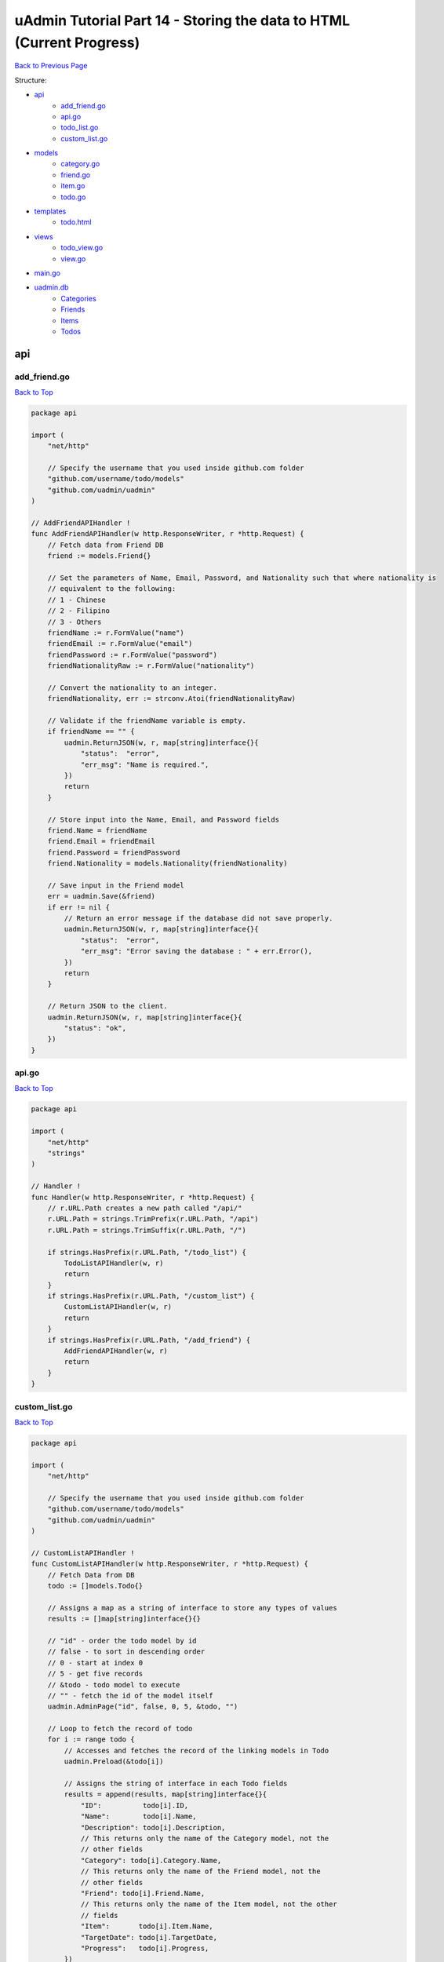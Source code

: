 uAdmin Tutorial Part 14 - Storing the data to HTML (Current Progress)
=====================================================================
`Back to Previous Page`_

.. _Back to Previous Page: https://uadmin-docs.readthedocs.io/en/latest/tutorial/part14.html

Structure:

* `api`_
    * `add_friend.go`_
    * `api.go`_
    * `todo_list.go`_
    * `custom_list.go`_
* `models`_
    * `category.go`_
    * `friend.go`_
    * `item.go`_
    * `todo.go`_
* `templates`_
    * `todo.html`_
* `views`_
    * `todo_view.go`_
    * `view.go`_
* `main.go`_
* `uadmin.db`_
    * `Categories`_
    * `Friends`_
    * `Items`_
    * `Todos`_

api
---

**add_friend.go**
^^^^^^^^^^^^^^^^^
`Back to Top`_

.. code-block:: go

    package api

    import (
        "net/http"

        // Specify the username that you used inside github.com folder
        "github.com/username/todo/models"
        "github.com/uadmin/uadmin"
    )

    // AddFriendAPIHandler !
    func AddFriendAPIHandler(w http.ResponseWriter, r *http.Request) {
        // Fetch data from Friend DB
        friend := models.Friend{}

        // Set the parameters of Name, Email, Password, and Nationality such that where nationality is
        // equivalent to the following:
        // 1 - Chinese
        // 2 - Filipino
        // 3 - Others
        friendName := r.FormValue("name")
        friendEmail := r.FormValue("email")
        friendPassword := r.FormValue("password")
        friendNationalityRaw := r.FormValue("nationality")

        // Convert the nationality to an integer.
        friendNationality, err := strconv.Atoi(friendNationalityRaw)

        // Validate if the friendName variable is empty.
        if friendName == "" {
            uadmin.ReturnJSON(w, r, map[string]interface{}{
                "status":  "error",
                "err_msg": "Name is required.",
            })
            return
        }

        // Store input into the Name, Email, and Password fields
        friend.Name = friendName
        friend.Email = friendEmail
        friend.Password = friendPassword
        friend.Nationality = models.Nationality(friendNationality)

        // Save input in the Friend model
        err = uadmin.Save(&friend)
        if err != nil {
            // Return an error message if the database did not save properly.
            uadmin.ReturnJSON(w, r, map[string]interface{}{
                "status":  "error",
                "err_msg": "Error saving the database : " + err.Error(),
            })
            return
        }

        // Return JSON to the client.
        uadmin.ReturnJSON(w, r, map[string]interface{}{
            "status": "ok",
        })
    }

**api.go**
^^^^^^^^^^
`Back to Top`_

.. code-block:: go

    package api

    import (
        "net/http"
        "strings"
    )

    // Handler !
    func Handler(w http.ResponseWriter, r *http.Request) {
        // r.URL.Path creates a new path called "/api/"
        r.URL.Path = strings.TrimPrefix(r.URL.Path, "/api")
        r.URL.Path = strings.TrimSuffix(r.URL.Path, "/")

        if strings.HasPrefix(r.URL.Path, "/todo_list") {
            TodoListAPIHandler(w, r)
            return
        }
        if strings.HasPrefix(r.URL.Path, "/custom_list") {
            CustomListAPIHandler(w, r)
            return
        }
        if strings.HasPrefix(r.URL.Path, "/add_friend") {
            AddFriendAPIHandler(w, r)
            return
        }
    }

**custom_list.go**
^^^^^^^^^^^^^^^^^^
`Back to Top`_

.. code-block:: go

    package api

    import (
        "net/http"

        // Specify the username that you used inside github.com folder
        "github.com/username/todo/models"
        "github.com/uadmin/uadmin"
    )

    // CustomListAPIHandler !
    func CustomListAPIHandler(w http.ResponseWriter, r *http.Request) {
        // Fetch Data from DB
        todo := []models.Todo{}

        // Assigns a map as a string of interface to store any types of values
        results := []map[string]interface{}{}

        // "id" - order the todo model by id
        // false - to sort in descending order
        // 0 - start at index 0
        // 5 - get five records
        // &todo - todo model to execute
        // "" - fetch the id of the model itself
        uadmin.AdminPage("id", false, 0, 5, &todo, "")

        // Loop to fetch the record of todo
        for i := range todo {
            // Accesses and fetches the record of the linking models in Todo
            uadmin.Preload(&todo[i])

            // Assigns the string of interface in each Todo fields
            results = append(results, map[string]interface{}{
                "ID":          todo[i].ID,
                "Name":        todo[i].Name,
                "Description": todo[i].Description,
                // This returns only the name of the Category model, not the
                // other fields
                "Category": todo[i].Category.Name,
                // This returns only the name of the Friend model, not the
                // other fields
                "Friend": todo[i].Friend.Name,
                // This returns only the name of the Item model, not the other
                // fields
                "Item":       todo[i].Item.Name,
                "TargetDate": todo[i].TargetDate,
                "Progress":   todo[i].Progress,
            })
        }

        // Prints the results in JSON format
        uadmin.ReturnJSON(w, r, results)
    }

**todo_list.go**
^^^^^^^^^^^^^^^^
`Back to Top`_

.. code-block:: go

    package api

    import (
        "net/http"

        // Specify the username that you used inside github.com folder
        "github.com/username/todo/models"
        "github.com/uadmin/uadmin"
    )

    // TodoListAPIHandler !
    func TodoListAPIHandler(w http.ResponseWriter, r *http.Request) {
        // Fetch all records in the database
        todo := []models.Todo{}
        uadmin.All(&todo)

        // Accesses and fetches data from another model
        for t := range todo {
            uadmin.Preload(&todo[t])
        }

        // Return todo JSON object
        uadmin.ReturnJSON(w, r, todo)
    }

models
------

**category.go**
^^^^^^^^^^^^^^^
`Back to Top`_

.. code-block:: go

    package models

    import (
        "github.com/uadmin/uadmin"
    )

    // Category Model !
    type Category struct {
        uadmin.Model
        Name string `uadmin:"required"`
        Icon string `uadmin:"image"`
    }

**friend.go**
^^^^^^^^^^^^^^^
`Back to Top`_

.. code-block:: go

    package models

    import (
        "github.com/uadmin/uadmin"
    )

    // Nationality Field !
    type Nationality int

    // Chinese !
    func (Nationality) Chinese() Nationality {
        return 1
    }

    // Filipino !
    func (Nationality) Filipino() Nationality {
        return 2
    }

    // Others !
    func (Nationality) Others() Nationality {
        return 3
    }

    // Friend Model !
    type Friend struct {
        uadmin.Model
        Name        string `uadmin:"required"`
        Email       string `uadmin:"email"`
        Password    string `uadmin:"password;list_exclude"`
        Nationality Nationality
        Invite      string `uadmin:"link"`
    }

    // Save !
    func (f *Friend) Save() {
        f.Invite = "https://www.google.com/"
        uadmin.Save(f)
    }

**item.go**
^^^^^^^^^^^
`Back to Top`_

.. code-block:: go

    package models

    import (
        "strings"

        "github.com/uadmin/uadmin"
    )

    // Item Model !
    type Item struct {
        uadmin.Model
        Name         string     `uadmin:"required;search;categorical_filter;filter;display_name:Product Name;default_value:Computer"`
        Description  string     `uadmin:"multilingual"`
        Category     []Category `uadmin:"list_exclude" gorm:"many2many:category"`
        CategoryList string     `uadmin:"read_only"`
        Cost         int        `uadmin:"money;pattern:^[0-9]*$;pattern_msg:Your input must be a number.;help:Input numeric characters only in this field."`
        Rating       int        `uadmin:"min:1;max:5"`
    }

    // Save !
    func (i *Item) Save() {
        // Add a new string array type variable called categoryList
        categoryList := []string{}

        // Append every element to the categoryList array
        for c := range i.Category {
            categoryList = append(categoryList, i.Category[c].Name)
        }

        // Concatenate the categoryList to a single string separated by comma
        joinList := strings.Join(categoryList, ", ")

        // Store the joined string to the CategoryList field
        i.CategoryList = joinList

        // Save it to the database
        uadmin.Save(i)
    }


**todo.go**
^^^^^^^^^^^
`Back to Top`_

.. code-block:: go

    package models

    import (
        "time"

        "github.com/uadmin/uadmin"
    )

    // Todo Model !
    type Todo struct {
        uadmin.Model
        Name        string
        Description string `uadmin:"html"`
        Category    Category
        CategoryID  uint
        Friend      Friend `uadmin:"help:Who will be a part of your activity?"`
        FriendID    uint
        Item        Item `uadmin:"help:What are the requirements needed in order to accomplish your activity?"`
        ItemID      uint
        TargetDate  time.Time
        Progress    int `uadmin:"progress_bar"`
    }

templates
---------

**todo.html**
^^^^^^^^^^^^^
`Back to Top`_

.. code-block:: html

    <!DOCTYPE html>
    <html lang="en">
      <head>
        <meta charset="UTF-8">
        <meta name="viewport" content="width=device-width, initial-scale=1.0">
        <meta http-equiv="X-UA-Compatible" content="ie=edge">

        <!-- Latest compiled and minified CSS -->
        <link href="https://cdn.jsdelivr.net/npm/bootstrap@5.1.1/dist/css/bootstrap.min.css" rel="stylesheet" integrity="sha384-F3w7mX95PdgyTmZZMECAngseQB83DfGTowi0iMjiWaeVhAn4FJkqJByhZMI3AhiU" crossorigin="anonymous">

        <title>Todo List</title>
      </head>
      <body>
        <div class="container-fluid">
          <table class="table table-striped">
            <!-- Todo Fields -->
            <thead>
              <tr>
                <th>Name</th>
                <th>Description</th>
                <th>Category</th>
                <th>Friend</th>
                <th>Item</th>
                <th>Target Date</th>
                <th>Progress</th>
              </tr>
            </thead>
            <tbody>
              {{range .TodoList}}
              <tr>
                  <td>{{.Name}}</td>
                  <td>{{.Description}}</td>
                  <td>{{.Category}}</td>
                  <td>{{.Friend}}</td>
                  <td>{{.Item}}</th>
                  <td>{{.TargetDate}}</td>
                  <td>{{.Progress}}</td>
              </tr>
              {{end}}
            </tbody>
          </table>
        </div>
      </body>
    </html>

views
-----

**todo_view.go**
^^^^^^^^^^^^^^^^
`Back to Top`_

.. code-block:: go

    package views

    import (
        "html/template"
        "net/http"

        // Specify the username that you used inside github.com folder
        "github.com/username/todo/models"
        "github.com/uadmin/uadmin"
    )

	// TodoList field inside the Context that will be used in Golang HTML template
	type Context struct {
		TodoList []map[string]interface{}
	}

	// TodoHandler !
	func TodoHandler(w http.ResponseWriter, r *http.Request) {
		// Assigns Context struct to the c variable
		c := Context{}

		// Fetch Data from DB
		todo := []models.Todo{}
		uadmin.All(&todo)

		for i := range todo {
			// Accesses and fetches the record of the linking models in Todo
			uadmin.Preload(&todo[i])

			// Assigns the string of interface in each Todo fields
			c.TodoList = append(c.TodoList, map[string]interface{}{
				"ID":   todo[i].ID,
				"Name": todo[i].Name,
				// In fact that description has an html type tag in uAdmin,
				// we have to convert this field from text to HTML so that
				// the HTML tags from models will be applied to HTML file.
				"Description": template.HTML(todo[i].Description),
				"Category":    todo[i].Category.Name,
				"Friend":      todo[i].Friend.Name,
				"Item":        todo[i].Item.Name,
				"TargetDate":  todo[i].TargetDate,
				"Progress":    todo[i].Progress,
			})
		}

		// Pass TodoList data object to the specified HTML path
		uadmin.RenderHTML(w, r, "templates/todo.html", c)
	}

**view.go**
^^^^^^^^^^^
`Back to Top`_

.. code-block:: go

    package views

    import (
        "net/http"
        "strings"
    )

    // PageHandler !
    func PageHandler(w http.ResponseWriter, r *http.Request) {
        // r.URL.Path creates a new path called "/page"
        r.URL.Path = strings.TrimPrefix(r.URL.Path, "/page")
        r.URL.Path = strings.TrimSuffix(r.URL.Path, "/")

        if strings.HasPrefix(r.URL.Path, "/todo") {
            TodoHandler(w, r)
            return
        }
    }

main.go
-------
`Back to Top`_

.. code-block:: go

    package main

    import (
        "net/http"

        // Specify the username that you used inside github.com folder
        "github.com/username/todo/api"
        "github.com/username/todo/models"
        "github.com/username/todo/views"

        "github.com/uadmin/uadmin"
    )

    func main() {
        // Register Models
        uadmin.Register(
            models.Todo{},
            models.Category{},
            models.Friend{},
            models.Item{},
        )

        // Register Inlines
        uadmin.RegisterInlines(models.Category{}, map[string]string{
            "Todo": "CategoryID",
        })
        uadmin.RegisterInlines(models.Friend{}, map[string]string{
            "Todo": "FriendID",
        })
        uadmin.RegisterInlines(models.Item{}, map[string]string{
            "Todo": "ItemID",
        })

        // API Handler
        http.HandleFunc("/api/", uadmin.Handler(api.Handler))

        // Page Handler
        http.HandleFunc("/page/", uadmin.Handler(views.HTTPHandler))

        // Call InitializeRootURL function to change the RootURL value in the Settings model.
        InitializeRootURL()

        uadmin.StartServer()
    }

    func InitializeRootURL() {
        // Initialize Setting model
        setting := uadmin.Setting{}

        // Get the code
        uadmin.Get(&setting, "code = ?", "uAdmin.RootURL")

        // Assign the value as "/admin/"
        setting.ParseFormValue([]string{"/admin/"})

        // Save changes
        setting.Save()
    }

uadmin.db
---------

**Categories**
^^^^^^^^^^^^^^
`Back to Top`_

.. image:: assets/categorymodelupdate2.png

**Friends**
^^^^^^^^^^^
`Back to Top`_

.. image:: assets/friendmodelupdate3.png

**Items**
^^^^^^^^^
`Back to Top`_

.. image:: assets/itemmodelupdate3.png

**Todos**
^^^^^^^^^
`Back to Top`_

.. _Back To Top: https://uadmin-docs.readthedocs.io/en/latest/tutorial/full_code/part14.html#uadmin-tutorial-part-14-storing-the-data-to-html-current-progress

.. image:: assets/todomodelupdate4.png
